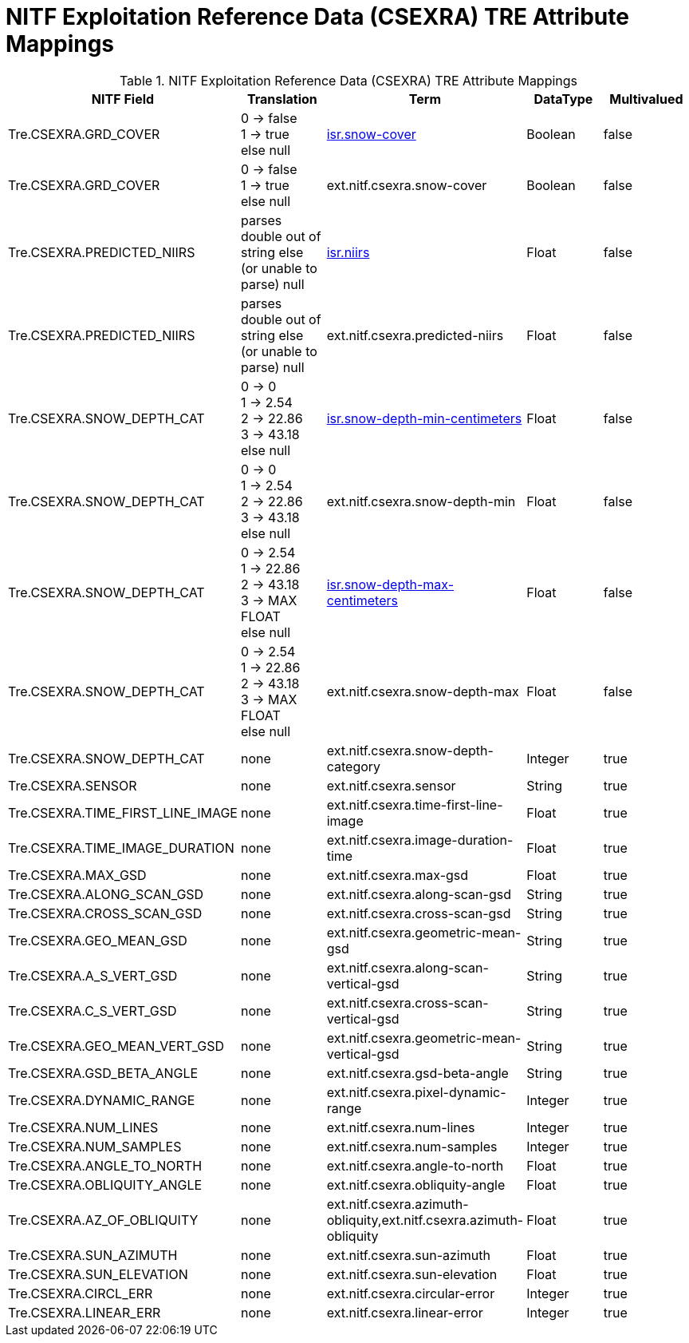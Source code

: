 :title: NITF Exploitation Reference Data (CSEXRA) TRE Attribute Mappings
:type: subMetadataReference
:order: 010
:parent: Catalog Taxonomy Attribute Mappings
:status: published
:summary: NITF Exploitation Reference Data (CSEXRA) TRE Attribute Mappings.

= NITF Exploitation Reference Data (CSEXRA) TRE Attribute Mappings

.NITF Exploitation Reference Data (CSEXRA) TRE Attribute Mappings
[cols="5" options="header"]
|===

|NITF Field
|Translation
|Term
|DataType
|Multivalued

|Tre.CSEXRA.GRD_COVER
|0 -> false +
1 -> true +
else null
|<<_isr.snow-cover,isr.snow-cover>>
|Boolean
|false

|Tre.CSEXRA.GRD_COVER
|0 -> false  +
1 -> true +
else null
|ext.nitf.csexra.snow-cover
|Boolean
|false

|Tre.CSEXRA.PREDICTED_NIIRS
|parses double out of string else (or unable to parse) null
|<<_isr.niirs,isr.niirs>>
|Float
|false

|Tre.CSEXRA.PREDICTED_NIIRS
|parses double out of string else (or unable to parse) null
|ext.nitf.csexra.predicted-niirs
|Float
|false

|Tre.CSEXRA.SNOW_DEPTH_CAT
|0 -> 0 +
1 -> 2.54 +
2 -> 22.86 +
3 -> 43.18 +
else null
|<<_isr.snow-depth-min-centimeters,isr.snow-depth-min-centimeters>>
|Float
|false

|Tre.CSEXRA.SNOW_DEPTH_CAT
|0 -> 0 +
1 -> 2.54 +
2 -> 22.86 +
3 -> 43.18 +
else null
|ext.nitf.csexra.snow-depth-min
|Float
|false

|Tre.CSEXRA.SNOW_DEPTH_CAT
|0 -> 2.54 +
1 -> 22.86 +
2 -> 43.18 +
3 -> MAX FLOAT +
else null
|<<_isr.snow-depth-max-centimeters,isr.snow-depth-max-centimeters>>
|Float
|false

|Tre.CSEXRA.SNOW_DEPTH_CAT
|0 -> 2.54 +
1 -> 22.86 +
2 -> 43.18 +
3 -> MAX FLOAT +
else null
|ext.nitf.csexra.snow-depth-max
|Float
|false

|Tre.CSEXRA.SNOW_DEPTH_CAT
|none
|ext.nitf.csexra.snow-depth-category
|Integer
|true

|Tre.CSEXRA.SENSOR
|none
|ext.nitf.csexra.sensor
|String
|true

|Tre.CSEXRA.TIME_FIRST_LINE_IMAGE
|none
|ext.nitf.csexra.time-first-line-image
|Float
|true

|Tre.CSEXRA.TIME_IMAGE_DURATION
|none
|ext.nitf.csexra.image-duration-time
|Float
|true

|Tre.CSEXRA.MAX_GSD
|none
|ext.nitf.csexra.max-gsd
|Float
|true

|Tre.CSEXRA.ALONG_SCAN_GSD
|none
|ext.nitf.csexra.along-scan-gsd
|String
|true

|Tre.CSEXRA.CROSS_SCAN_GSD
|none
|ext.nitf.csexra.cross-scan-gsd
|String
|true

|Tre.CSEXRA.GEO_MEAN_GSD
|none
|ext.nitf.csexra.geometric-mean-gsd
|String
|true

|Tre.CSEXRA.A_S_VERT_GSD
|none
|ext.nitf.csexra.along-scan-vertical-gsd
|String
|true

|Tre.CSEXRA.C_S_VERT_GSD
|none
|ext.nitf.csexra.cross-scan-vertical-gsd
|String
|true

|Tre.CSEXRA.GEO_MEAN_VERT_GSD
|none
|ext.nitf.csexra.geometric-mean-vertical-gsd
|String
|true

|Tre.CSEXRA.GSD_BETA_ANGLE
|none
|ext.nitf.csexra.gsd-beta-angle
|String
|true

|Tre.CSEXRA.DYNAMIC_RANGE
|none
|ext.nitf.csexra.pixel-dynamic-range
|Integer
|true

|Tre.CSEXRA.NUM_LINES
|none
|ext.nitf.csexra.num-lines
|Integer
|true

|Tre.CSEXRA.NUM_SAMPLES
|none
|ext.nitf.csexra.num-samples
|Integer
|true

|Tre.CSEXRA.ANGLE_TO_NORTH
|none
|ext.nitf.csexra.angle-to-north
|Float
|true

|Tre.CSEXRA.OBLIQUITY_ANGLE
|none
|ext.nitf.csexra.obliquity-angle
|Float
|true

|Tre.CSEXRA.AZ_OF_OBLIQUITY
|none
|ext.nitf.csexra.azimuth-obliquity,ext.nitf.csexra.azimuth-obliquity
|Float
|true

|Tre.CSEXRA.SUN_AZIMUTH
|none
|ext.nitf.csexra.sun-azimuth
|Float
|true

|Tre.CSEXRA.SUN_ELEVATION
|none
|ext.nitf.csexra.sun-elevation
|Float
|true

|Tre.CSEXRA.CIRCL_ERR
|none
|ext.nitf.csexra.circular-error
|Integer
|true

|Tre.CSEXRA.LINEAR_ERR
|none
|ext.nitf.csexra.linear-error
|Integer
|true

|===
